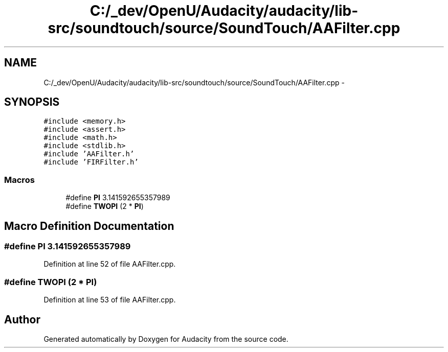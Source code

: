 .TH "C:/_dev/OpenU/Audacity/audacity/lib-src/soundtouch/source/SoundTouch/AAFilter.cpp" 3 "Thu Apr 28 2016" "Audacity" \" -*- nroff -*-
.ad l
.nh
.SH NAME
C:/_dev/OpenU/Audacity/audacity/lib-src/soundtouch/source/SoundTouch/AAFilter.cpp \- 
.SH SYNOPSIS
.br
.PP
\fC#include <memory\&.h>\fP
.br
\fC#include <assert\&.h>\fP
.br
\fC#include <math\&.h>\fP
.br
\fC#include <stdlib\&.h>\fP
.br
\fC#include 'AAFilter\&.h'\fP
.br
\fC#include 'FIRFilter\&.h'\fP
.br

.SS "Macros"

.in +1c
.ti -1c
.RI "#define \fBPI\fP   3\&.141592655357989"
.br
.ti -1c
.RI "#define \fBTWOPI\fP   (2 * \fBPI\fP)"
.br
.in -1c
.SH "Macro Definition Documentation"
.PP 
.SS "#define PI   3\&.141592655357989"

.PP
Definition at line 52 of file AAFilter\&.cpp\&.
.SS "#define TWOPI   (2 * \fBPI\fP)"

.PP
Definition at line 53 of file AAFilter\&.cpp\&.
.SH "Author"
.PP 
Generated automatically by Doxygen for Audacity from the source code\&.
